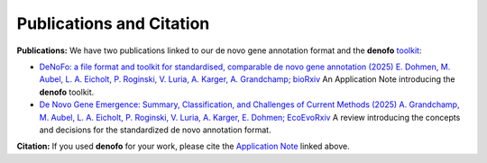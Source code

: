 Publications and Citation
=========================

**Publications:**
We have two publications linked to our de novo gene annotation format and the 
**denofo** `toolkit <https://github.com/EDohmen/denofo>`_:

- `DeNoFo: a file format and toolkit for standardised, comparable de novo gene annotation (2025) E. Dohmen, M. Aubel, L. A. Eicholt, P. Roginski, V. Luria, A. Karger, A. Grandchamp; bioRxiv <https://doi.org/10.1101/2025.03.31.644673>`_ An Application Note introducing the **denofo** toolkit.
- `De Novo Gene Emergence: Summary, Classification, and Challenges of Current Methods (2025) A. Grandchamp, M. Aubel, L. A. Eicholt, P. Roginski, V. Luria, A. Karger, E. Dohmen; EcoEvoRxiv <https://doi.org/10.32942/X2DP88>`_ A review introducing the concepts and decisions for the standardized de novo annotation format.

**Citation:**
If you used **denofo** for your work, please cite the `Application Note <https://doi.org/10.1101/2025.03.31.644673>`_ linked above.
